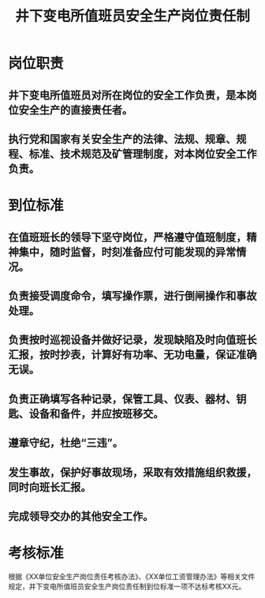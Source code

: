 :PROPERTIES:
:ID:       679d9496-a0c1-4740-baa7-be50b2ce9c39
:END:
#+title: 井下变电所值班员安全生产岗位责任制
* 岗位职责
** 井下变电所值班员对所在岗位的安全工作负责，是本岗位安全生产的直接责任者。
** 执行党和国家有关安全生产的法律、法规、规章、规程、标准、技术规范及矿管理制度，对本岗位安全工作负责。
* 到位标准
** 在值班班长的领导下坚守岗位，严格遵守值班制度，精神集中，随时监督，时刻准备应付可能发现的异常情况。
** 负责接受调度命令，填写操作票，进行倒闸操作和事故处理。
** 负责按时巡视设备并做好记录，发现缺陷及时向值班长汇报，按时抄表，计算好有功率、无功电量，保证准确无误。
** 负责正确填写各种记录，保管工具、仪表、器材、钥匙、设备和备件，并应按班移交。
** 遵章守纪，杜绝“三违”。
** 发生事故，保护好事故现场，采取有效措施组织救援，同时向班长汇报。
** 完成领导交办的其他安全工作。
* 考核标准
根据《XX单位安全生产岗位责任考核办法》、《XX单位工资管理办法》等相关文件规定，井下变电所值班员安全生产岗位责任制到位标准一项不达标考核XX元。
